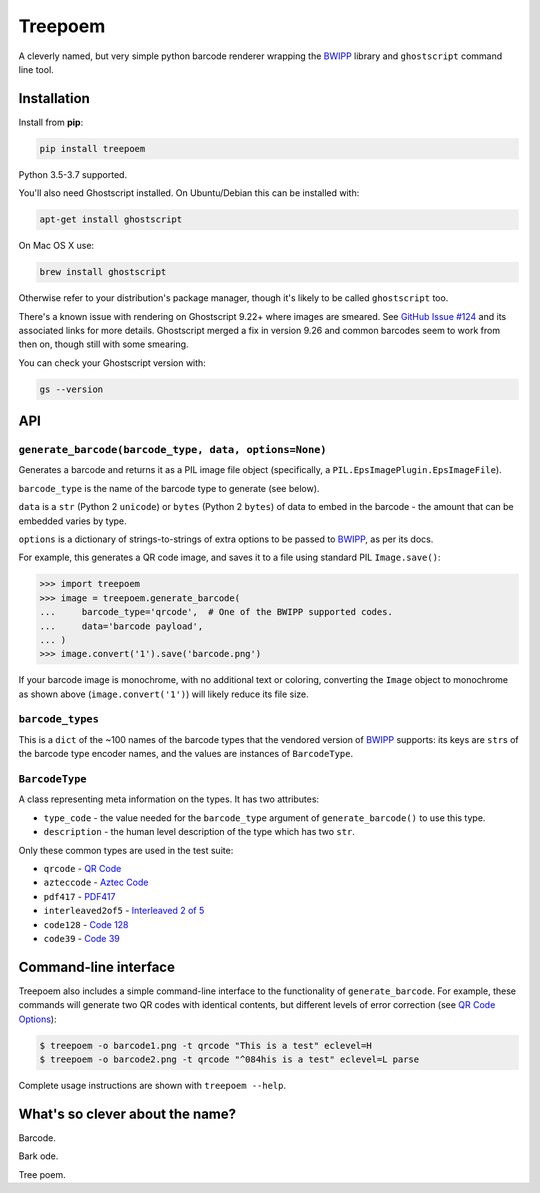 ========
Treepoem
========

.. image:: https://img.shields.io/pypi/v/treepoem.svg
           :target: https://pypi.python.org/pypi/treepoem

.. image:: https://img.shields.io/travis/adamchainz/treepoem.svg
           :target: https://travis-ci.org/adamchainz/treepoem

.. image:: https://img.shields.io/badge/code%20style-black-000000.svg
    :target: https://github.com/python/black

A cleverly named, but very simple python barcode renderer wrapping the
BWIPP_ library and ``ghostscript`` command line tool.

------------
Installation
------------

Install from **pip**:

.. code-block:: sh

    pip install treepoem

Python 3.5-3.7 supported.

You'll also need Ghostscript installed. On Ubuntu/Debian this can be installed
with:

.. code-block:: sh

    apt-get install ghostscript

On Mac OS X use:

.. code-block:: sh

    brew install ghostscript

Otherwise refer to your distribution's package manager, though it's likely to
be called ``ghostscript`` too.

There's a known issue with rendering on Ghostscript 9.22+ where images are
smeared. See
`GitHub Issue #124 <https://github.com/adamchainz/treepoem/issues/124>`_ and
its associated links for more details. Ghostscript merged a fix in version
9.26 and common barcodes seem to work from then on, though still with some
smearing.

You can check your Ghostscript version with:

.. code-block:: sh

    gs --version

---
API
---

``generate_barcode(barcode_type, data, options=None)``
------------------------------------------------------

Generates a barcode and returns it as a PIL image file object (specifically, a
``PIL.EpsImagePlugin.EpsImageFile``).

``barcode_type`` is the name of the barcode type to generate (see below).

``data`` is a ``str`` (Python 2 ``unicode``) or ``bytes`` (Python 2 ``bytes``)
of data to embed in the barcode - the amount that can be embedded varies by
type.

``options`` is a dictionary of strings-to-strings of extra options to be passed
to BWIPP_, as per its docs.

For example, this generates a QR code image, and saves it to a file using
standard PIL ``Image.save()``:

.. code-block:: python

   >>> import treepoem
   >>> image = treepoem.generate_barcode(
   ...     barcode_type='qrcode',  # One of the BWIPP supported codes.
   ...     data='barcode payload',
   ... )
   >>> image.convert('1').save('barcode.png')

If your barcode image is monochrome, with no additional text or
coloring, converting the ``Image`` object to monochrome as shown above
(``image.convert('1')``) will likely reduce its file size.

``barcode_types``
-----------------

This is a ``dict`` of the ~100 names of the barcode types that the vendored
version of BWIPP_ supports: its keys are ``str``\s of the barcode type encoder
names, and the values are instances of ``BarcodeType``.

``BarcodeType``
---------------

A class representing meta information on the types. It has two attributes:

* ``type_code`` - the value needed for the ``barcode_type`` argument of
  ``generate_barcode()`` to use this type.

* ``description`` - the human level description of the type
  which has two ``str``.

Only these common types are used in the test suite:

* ``qrcode`` - `QR Code`_

* ``azteccode`` - `Aztec Code`_

* ``pdf417`` - PDF417_

* ``interleaved2of5`` - `Interleaved 2 of 5`_

* ``code128`` - `Code 128`_

* ``code39`` - `Code 39`_

----------------------
Command-line interface
----------------------

Treepoem also includes a simple command-line interface to the
functionality of ``generate_barcode``. For example, these commands
will generate two QR codes with identical contents, but different levels
of error correction (see `QR Code Options`_):

.. code-block:: sh

   $ treepoem -o barcode1.png -t qrcode "This is a test" eclevel=H
   $ treepoem -o barcode2.png -t qrcode "^084his is a test" eclevel=L parse

Complete usage instructions are shown with ``treepoem --help``.

--------------------------------
What's so clever about the name?
--------------------------------

Barcode.

Bark ode.

Tree poem.


.. _BWIPP: https://github.com/bwipp/postscriptbarcode
.. _QR Code: https://github.com/bwipp/postscriptbarcode/wiki/QR-Code
.. _Aztec Code: https://github.com/bwipp/postscriptbarcode/wiki/Aztec-Code
.. _PDF417: https://github.com/bwipp/postscriptbarcode/wiki/PDF417
.. _Interleaved 2 of 5: https://github.com/bwipp/postscriptbarcode/wiki/Interleaved-2-of-5
.. _Code 128: https://github.com/bwipp/postscriptbarcode/wiki/Code-128
.. _Code 39: https://github.com/bwipp/postscriptbarcode/wiki/Code-39
.. _QR Code Options: https://github.com/bwipp/postscriptbarcode/wiki/QR-Code
